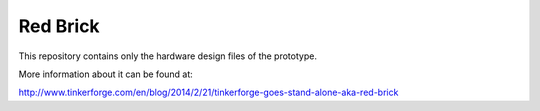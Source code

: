 Red Brick
=========

This repository contains only the hardware design files of
the prototype.

More information about it can be found at:

http://www.tinkerforge.com/en/blog/2014/2/21/tinkerforge-goes-stand-alone-aka-red-brick
